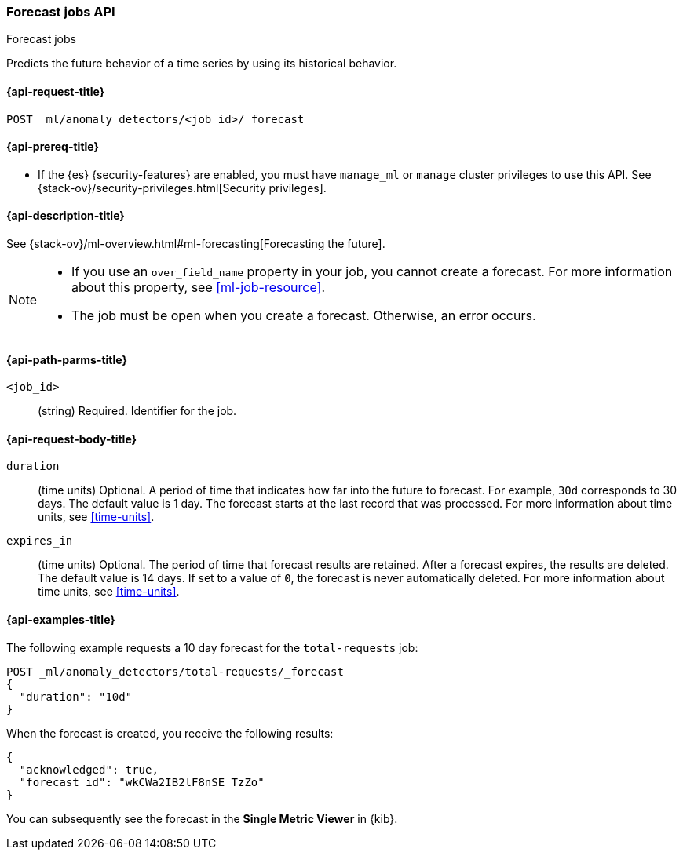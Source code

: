 [role="xpack"]
[testenv="platinum"]
[[ml-forecast]]
=== Forecast jobs API
++++
<titleabbrev>Forecast jobs</titleabbrev>
++++

Predicts the future behavior of a time series by using its historical behavior. 

[[ml-forecast-request]]
==== {api-request-title}

`POST _ml/anomaly_detectors/<job_id>/_forecast`

[[ml-forecast-prereqs]]
==== {api-prereq-title}

* If the {es} {security-features} are enabled, you must have `manage_ml` or
`manage` cluster privileges to use this API. See
{stack-ov}/security-privileges.html[Security privileges].

[[ml-forecast-desc]]
==== {api-description-title}

See {stack-ov}/ml-overview.html#ml-forecasting[Forecasting the future].

[NOTE]
===============================

* If you use an `over_field_name` property in your job, you cannot create a
forecast. For more information about this property, see <<ml-job-resource>>.
* The job must be open when you create a forecast. Otherwise, an error occurs.
===============================

[[ml-forecast-path-parms]]
==== {api-path-parms-title}

`<job_id>`::
  (string) Required. Identifier for the job.

[[ml-forecast-request-body]]
==== {api-request-body-title}

`duration`::
  (time units) Optional. A period of time that indicates how far into the future
  to forecast. For example, `30d` corresponds to 30 days. The default value is 1
  day. The forecast starts at the last record that was processed. For more
  information about time units, see <<time-units>>.

`expires_in`::
  (time units) Optional. The period of time that forecast results are retained.
  After a forecast expires, the results are deleted. The default value is 14 days.
  If set to a value of `0`, the forecast is never automatically deleted.
  For more information about time units, see <<time-units>>.

[[ml-forecast-example]]
==== {api-examples-title}

The following example requests a 10 day forecast for the `total-requests` job:

[source,js]
--------------------------------------------------
POST _ml/anomaly_detectors/total-requests/_forecast
{
  "duration": "10d"
}
--------------------------------------------------
// CONSOLE
// TEST[skip:requires delay]

When the forecast is created, you receive the following results:
[source,js]
----
{
  "acknowledged": true,
  "forecast_id": "wkCWa2IB2lF8nSE_TzZo"
}
----
// NOTCONSOLE

You can subsequently see the forecast in the *Single Metric Viewer* in {kib}.

